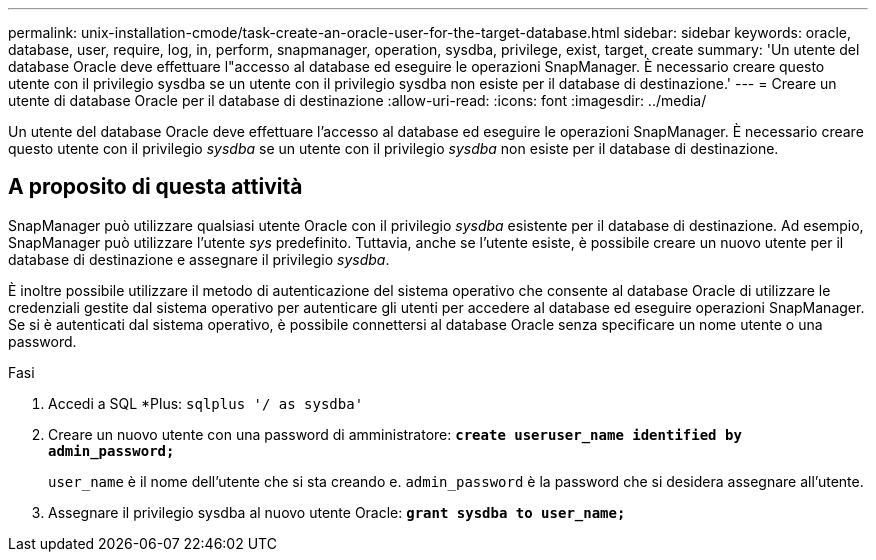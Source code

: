 ---
permalink: unix-installation-cmode/task-create-an-oracle-user-for-the-target-database.html 
sidebar: sidebar 
keywords: oracle, database, user, require, log, in, perform, snapmanager, operation, sysdba, privilege, exist, target, create 
summary: 'Un utente del database Oracle deve effettuare l"accesso al database ed eseguire le operazioni SnapManager. È necessario creare questo utente con il privilegio sysdba se un utente con il privilegio sysdba non esiste per il database di destinazione.' 
---
= Creare un utente di database Oracle per il database di destinazione
:allow-uri-read: 
:icons: font
:imagesdir: ../media/


[role="lead"]
Un utente del database Oracle deve effettuare l'accesso al database ed eseguire le operazioni SnapManager. È necessario creare questo utente con il privilegio _sysdba_ se un utente con il privilegio _sysdba_ non esiste per il database di destinazione.



== A proposito di questa attività

SnapManager può utilizzare qualsiasi utente Oracle con il privilegio _sysdba_ esistente per il database di destinazione. Ad esempio, SnapManager può utilizzare l'utente _sys_ predefinito. Tuttavia, anche se l'utente esiste, è possibile creare un nuovo utente per il database di destinazione e assegnare il privilegio _sysdba_.

È inoltre possibile utilizzare il metodo di autenticazione del sistema operativo che consente al database Oracle di utilizzare le credenziali gestite dal sistema operativo per autenticare gli utenti per accedere al database ed eseguire operazioni SnapManager. Se si è autenticati dal sistema operativo, è possibile connettersi al database Oracle senza specificare un nome utente o una password.

.Fasi
. Accedi a SQL *Plus: `sqlplus '/ as sysdba'`
. Creare un nuovo utente con una password di amministratore: `*create useruser_name identified by admin_password;*`
+
`user_name` è il nome dell'utente che si sta creando e. `admin_password` è la password che si desidera assegnare all'utente.

. Assegnare il privilegio sysdba al nuovo utente Oracle: `*grant sysdba to user_name;*`

